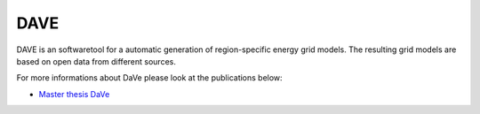 ====
DAVE
====

.. image:: https://gitlab.cc-asp.fraunhofer.de/DaVe/DaVe/badges/develop/pipeline.svg
    :target: https://gitlab.cc-asp.fraunhofer.de/DaVe/DaVe/-/commits/develop
.. image:: https://gitlab.cc-asp.fraunhofer.de/DaVe/DaVe/badges/develop/coverage.svg
    :target: https://gitlab.cc-asp.fraunhofer.de/DaVe/DaVe/-/commits/develop
.. image:: https://img.shields.io/badge/code%20style-black-000000.svg
    :target: https://github.com/psf/black
.. image:: https://img.shields.io/badge/%20imports-isort-%231674b1?style=flat&labelColor=ef8336
    :target: https://pycqa.github.io/isort/

DAVE is an softwaretool for a automatic generation of region-specific energy grid models. The resulting grid models are based on open data from different sources.

For more informations about DaVe please look at the publications below:

- `Master thesis DaVe <https://www.researchgate.net/publication/347423392_DaVe_-_Ein_Softwaretool_zur_automatisierten_Generierung_von_regionalspezifischen_Stromnetzen_basierend_auf_Open_Data>`_
